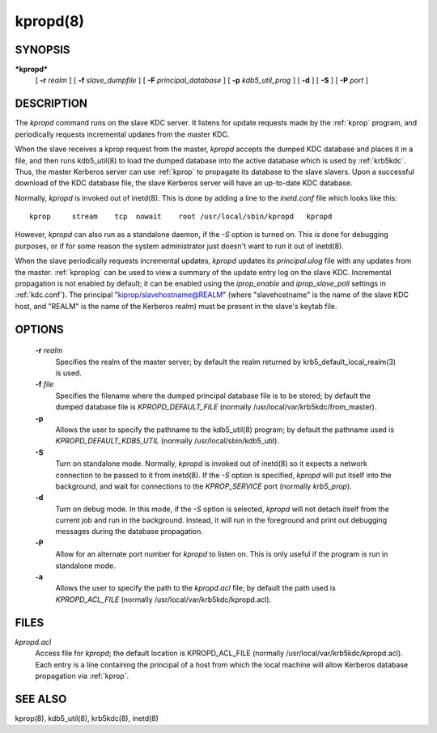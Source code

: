 .. _kpropd:

kpropd(8)
===========


SYNOPSIS
----------

***kpropd***
          [ **-r** *realm* ] 
          [ **-f** *slave_dumpfile* ] 
          [ **-F** *principal_database* ] 
          [ **-p** *kdb5_util_prog* ] 
          [ **-d** ] 
          [ **-S** ] 
          [ **-P** *port* ]

DESCRIPTION
-------------

The *kpropd* command runs on the slave KDC server.  
It listens for update requests made by the :ref:`kprop` program, and periodically requests incremental updates from the master KDC.

When the slave receives a kprop request from the master, *kpropd* accepts the dumped KDC database and places it in a file, 
and then runs kdb5_util(8) to load the dumped database into the active database which is used by :ref:`krb5kdc`.  
Thus, the master Kerberos server can use :ref:`kprop` to propagate its database to the slave slavers.  
Upon a successful download of the KDC database file, the slave Kerberos server will have an up-to-date KDC database.

Normally, *kpropd* is invoked out of inetd(8).  This is done by adding a line to the *inetd.conf* file which looks like this::

       kprop     stream    tcp  nowait    root /usr/local/sbin/kpropd   kpropd

However, *kpropd* can also run as a standalone daemon, if the *-S* option is turned on.  
This is done for debugging purposes, or if for some reason the system administrator just doesn't want to run it out of inetd(8).

When the slave periodically requests incremental updates, *kpropd* updates its *principal.ulog* file with any updates from the master.  
:ref:`kproplog` can be used to view a summary of the update entry log on the slave KDC.  
Incremental propagation is not enabled by default; it can be enabled using the *iprop_enable* and *iprop_slave_poll* settings in :ref:`kdc.conf`).  
The principal "kiprop/slavehostname@REALM" (where "slavehostname" is the name of the slave KDC host, 
and "REALM" is the name of the Kerberos realm) must be present in the slave's keytab file.

OPTIONS
--------

       **-r** *realm*
              Specifies the realm of the master server; by default the realm returned by krb5_default_local_realm(3) is used.

       **-f** *file*
              Specifies the filename where the dumped principal database file is to be stored; by default the dumped database file is *KPROPD_DEFAULT_FILE*
              (normally /usr/local/var/krb5kdc/from_master).

       **-p**
              Allows the user to specify the pathname to the kdb5_util(8) program; by default the pathname used is *KPROPD_DEFAULT_KDB5_UTIL*
              (normally /usr/local/sbin/kdb5_util).

       **-S**     
              Turn on standalone mode.  Normally, *kpropd* is invoked out of inetd(8) so it expects a network connection to be passed to it from inetd(8).
              If the *-S* option is specified, *kpropd* will put itself into the background, and wait for connections to the  *KPROP_SERVICE* port  
              (normally *krb5_prop*).

       **-d**     
              Turn on debug mode.  In this mode, if the *-S* option is selected, *kpropd* will not detach itself from the current job
              and run in the background.  Instead, it will run in the foreground and print out debugging messages during the database propagation.

       **-P**     
               Allow for an alternate port number for *kpropd* to listen on. This is only useful if the program is run in standalone mode.

       **-a**     
              Allows the user to specify the path to the *kpropd.acl* file; by default the path used is *KPROPD_ACL_FILE*   
              (normally /usr/local/var/krb5kdc/kpropd.acl).

FILES
---------

*kpropd.acl*  
            Access file for *kpropd*; the default location is KPROPD_ACL_FILE (normally /usr/local/var/krb5kdc/kpropd.acl).  
            Each entry is a line containing the principal of a host from which the local machine will allow Kerberos database propagation via :ref:`kprop`.

SEE ALSO
----------

kprop(8), kdb5_util(8), krb5kdc(8), inetd(8)


